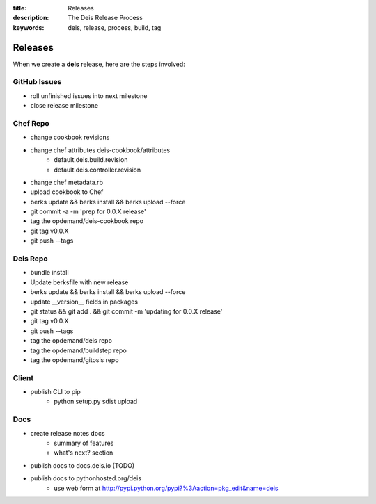 :title: Releases
:description: The Deis Release Process
:keywords: deis, release, process, build, tag

.. _releases:

Releases
========

When we create a **deis** release, here are the steps involved:

GitHub Issues
-------------

- roll unfinished issues into next milestone
- close release milestone


Chef Repo
---------

- change cookbook revisions
- change chef attributes deis-cookbook/attributes
	- default.deis.build.revision
	- default.deis.controller.revision
- change chef metadata.rb
- upload cookbook to Chef
- berks update && berks install && berks upload --force
- git commit -a -m 'prep for 0.0.X release'
- tag the opdemand/deis-cookbook repo
- git tag v0.0.X
- git push --tags


Deis Repo
---------

- bundle install
- Update berksfile with new release
- berks update && berks install && berks upload --force
- update __version__ fields in packages
- git status && git add . && git commit -m 'updating for 0.0.X release'
- git tag v0.0.X
- git push --tags
- tag the opdemand/deis repo
- tag the opdemand/buildstep repo
- tag the opdemand/gitosis repo

Client
------

- publish CLI to pip
	- python setup.py sdist upload


Docs
----
- create release notes docs
	- summary of features
	- what's next? section
- publish docs to docs.deis.io (TODO)
- publish docs to pythonhosted.org/deis
    - use web form at http://pypi.python.org/pypi?%3Aaction=pkg_edit&name=deis
